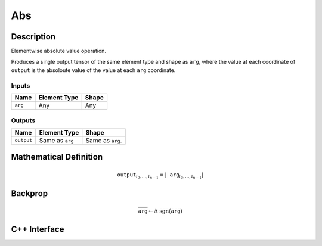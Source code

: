 .. abs.rst:

###
Abs
###

Description
===========

Elementwise absolute value operation.

Produces a single output tensor of the same element type and shape as ``arg``,
where the value at each coordinate of ``output`` is the absoloute value of the
value at each ``arg`` coordinate.

Inputs
------

+-----------------+-------------------------+--------------------------------+
| Name            | Element Type            | Shape                          |
+=================+=========================+================================+
| ``arg``         | Any                     | Any                            |
+-----------------+-------------------------+--------------------------------+

Outputs
-------

+-----------------+-------------------------+--------------------------------+
| Name            | Element Type            | Shape                          |
+=================+=========================+================================+
| ``output``      | Same as ``arg``         | Same as ``arg``.               |
+-----------------+-------------------------+--------------------------------+


Mathematical Definition
=======================

.. math::

   \mathtt{output}_{i_0, \ldots, i_{n-1}} = \left|\mathtt{arg}_{i_0,
   \ldots, i_{n-1}}\right|

Backprop
========

.. math::

   \overline{\texttt{arg}} \leftarrow \Delta\ \mathrm{sgn}(\texttt{arg})


C++ Interface
=============

.. doxygenclass:: ngraph::op::Abs
   :members:
